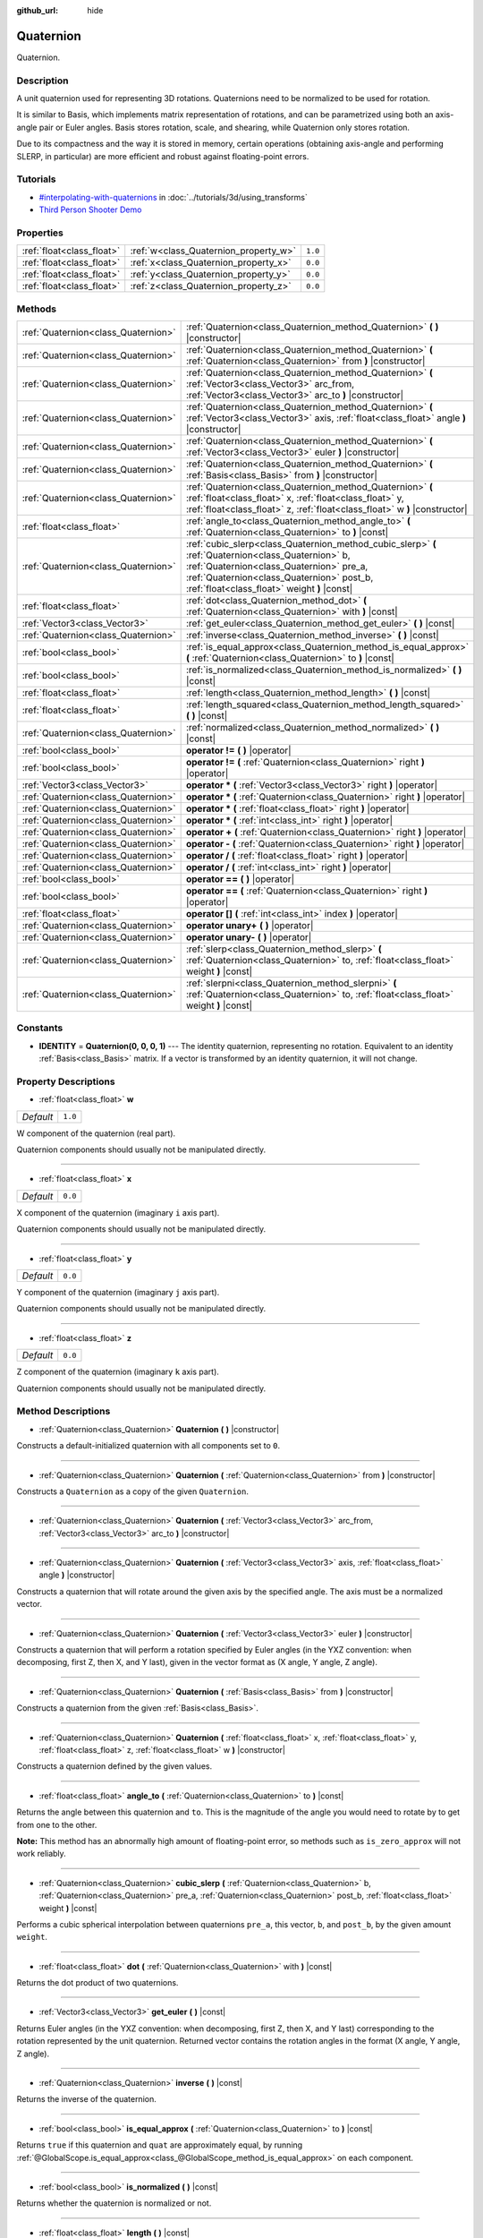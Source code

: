 :github_url: hide

.. Generated automatically by doc/tools/makerst.py in Godot's source tree.
.. DO NOT EDIT THIS FILE, but the Quaternion.xml source instead.
.. The source is found in doc/classes or modules/<name>/doc_classes.

.. _class_Quaternion:

Quaternion
==========

Quaternion.

Description
-----------

A unit quaternion used for representing 3D rotations. Quaternions need to be normalized to be used for rotation.

It is similar to Basis, which implements matrix representation of rotations, and can be parametrized using both an axis-angle pair or Euler angles. Basis stores rotation, scale, and shearing, while Quaternion only stores rotation.

Due to its compactness and the way it is stored in memory, certain operations (obtaining axis-angle and performing SLERP, in particular) are more efficient and robust against floating-point errors.

Tutorials
---------

- `#interpolating-with-quaternions <../tutorials/3d/using_transforms.html#interpolating-with-quaternions>`_ in :doc:`../tutorials/3d/using_transforms`

- `Third Person Shooter Demo <https://godotengine.org/asset-library/asset/678>`__

Properties
----------

+---------------------------+---------------------------------------+---------+
| :ref:`float<class_float>` | :ref:`w<class_Quaternion_property_w>` | ``1.0`` |
+---------------------------+---------------------------------------+---------+
| :ref:`float<class_float>` | :ref:`x<class_Quaternion_property_x>` | ``0.0`` |
+---------------------------+---------------------------------------+---------+
| :ref:`float<class_float>` | :ref:`y<class_Quaternion_property_y>` | ``0.0`` |
+---------------------------+---------------------------------------+---------+
| :ref:`float<class_float>` | :ref:`z<class_Quaternion_property_z>` | ``0.0`` |
+---------------------------+---------------------------------------+---------+

Methods
-------

+-------------------------------------+--------------------------------------------------------------------------------------------------------------------------------------------------------------------------------------------------------------------------------------------+
| :ref:`Quaternion<class_Quaternion>` | :ref:`Quaternion<class_Quaternion_method_Quaternion>` **(** **)** |constructor|                                                                                                                                                            |
+-------------------------------------+--------------------------------------------------------------------------------------------------------------------------------------------------------------------------------------------------------------------------------------------+
| :ref:`Quaternion<class_Quaternion>` | :ref:`Quaternion<class_Quaternion_method_Quaternion>` **(** :ref:`Quaternion<class_Quaternion>` from **)** |constructor|                                                                                                                   |
+-------------------------------------+--------------------------------------------------------------------------------------------------------------------------------------------------------------------------------------------------------------------------------------------+
| :ref:`Quaternion<class_Quaternion>` | :ref:`Quaternion<class_Quaternion_method_Quaternion>` **(** :ref:`Vector3<class_Vector3>` arc_from, :ref:`Vector3<class_Vector3>` arc_to **)** |constructor|                                                                               |
+-------------------------------------+--------------------------------------------------------------------------------------------------------------------------------------------------------------------------------------------------------------------------------------------+
| :ref:`Quaternion<class_Quaternion>` | :ref:`Quaternion<class_Quaternion_method_Quaternion>` **(** :ref:`Vector3<class_Vector3>` axis, :ref:`float<class_float>` angle **)** |constructor|                                                                                        |
+-------------------------------------+--------------------------------------------------------------------------------------------------------------------------------------------------------------------------------------------------------------------------------------------+
| :ref:`Quaternion<class_Quaternion>` | :ref:`Quaternion<class_Quaternion_method_Quaternion>` **(** :ref:`Vector3<class_Vector3>` euler **)** |constructor|                                                                                                                        |
+-------------------------------------+--------------------------------------------------------------------------------------------------------------------------------------------------------------------------------------------------------------------------------------------+
| :ref:`Quaternion<class_Quaternion>` | :ref:`Quaternion<class_Quaternion_method_Quaternion>` **(** :ref:`Basis<class_Basis>` from **)** |constructor|                                                                                                                             |
+-------------------------------------+--------------------------------------------------------------------------------------------------------------------------------------------------------------------------------------------------------------------------------------------+
| :ref:`Quaternion<class_Quaternion>` | :ref:`Quaternion<class_Quaternion_method_Quaternion>` **(** :ref:`float<class_float>` x, :ref:`float<class_float>` y, :ref:`float<class_float>` z, :ref:`float<class_float>` w **)** |constructor|                                         |
+-------------------------------------+--------------------------------------------------------------------------------------------------------------------------------------------------------------------------------------------------------------------------------------------+
| :ref:`float<class_float>`           | :ref:`angle_to<class_Quaternion_method_angle_to>` **(** :ref:`Quaternion<class_Quaternion>` to **)** |const|                                                                                                                               |
+-------------------------------------+--------------------------------------------------------------------------------------------------------------------------------------------------------------------------------------------------------------------------------------------+
| :ref:`Quaternion<class_Quaternion>` | :ref:`cubic_slerp<class_Quaternion_method_cubic_slerp>` **(** :ref:`Quaternion<class_Quaternion>` b, :ref:`Quaternion<class_Quaternion>` pre_a, :ref:`Quaternion<class_Quaternion>` post_b, :ref:`float<class_float>` weight **)** |const| |
+-------------------------------------+--------------------------------------------------------------------------------------------------------------------------------------------------------------------------------------------------------------------------------------------+
| :ref:`float<class_float>`           | :ref:`dot<class_Quaternion_method_dot>` **(** :ref:`Quaternion<class_Quaternion>` with **)** |const|                                                                                                                                       |
+-------------------------------------+--------------------------------------------------------------------------------------------------------------------------------------------------------------------------------------------------------------------------------------------+
| :ref:`Vector3<class_Vector3>`       | :ref:`get_euler<class_Quaternion_method_get_euler>` **(** **)** |const|                                                                                                                                                                    |
+-------------------------------------+--------------------------------------------------------------------------------------------------------------------------------------------------------------------------------------------------------------------------------------------+
| :ref:`Quaternion<class_Quaternion>` | :ref:`inverse<class_Quaternion_method_inverse>` **(** **)** |const|                                                                                                                                                                        |
+-------------------------------------+--------------------------------------------------------------------------------------------------------------------------------------------------------------------------------------------------------------------------------------------+
| :ref:`bool<class_bool>`             | :ref:`is_equal_approx<class_Quaternion_method_is_equal_approx>` **(** :ref:`Quaternion<class_Quaternion>` to **)** |const|                                                                                                                 |
+-------------------------------------+--------------------------------------------------------------------------------------------------------------------------------------------------------------------------------------------------------------------------------------------+
| :ref:`bool<class_bool>`             | :ref:`is_normalized<class_Quaternion_method_is_normalized>` **(** **)** |const|                                                                                                                                                            |
+-------------------------------------+--------------------------------------------------------------------------------------------------------------------------------------------------------------------------------------------------------------------------------------------+
| :ref:`float<class_float>`           | :ref:`length<class_Quaternion_method_length>` **(** **)** |const|                                                                                                                                                                          |
+-------------------------------------+--------------------------------------------------------------------------------------------------------------------------------------------------------------------------------------------------------------------------------------------+
| :ref:`float<class_float>`           | :ref:`length_squared<class_Quaternion_method_length_squared>` **(** **)** |const|                                                                                                                                                          |
+-------------------------------------+--------------------------------------------------------------------------------------------------------------------------------------------------------------------------------------------------------------------------------------------+
| :ref:`Quaternion<class_Quaternion>` | :ref:`normalized<class_Quaternion_method_normalized>` **(** **)** |const|                                                                                                                                                                  |
+-------------------------------------+--------------------------------------------------------------------------------------------------------------------------------------------------------------------------------------------------------------------------------------------+
| :ref:`bool<class_bool>`             | **operator !=** **(** **)** |operator|                                                                                                                                                                                                     |
+-------------------------------------+--------------------------------------------------------------------------------------------------------------------------------------------------------------------------------------------------------------------------------------------+
| :ref:`bool<class_bool>`             | **operator !=** **(** :ref:`Quaternion<class_Quaternion>` right **)** |operator|                                                                                                                                                           |
+-------------------------------------+--------------------------------------------------------------------------------------------------------------------------------------------------------------------------------------------------------------------------------------------+
| :ref:`Vector3<class_Vector3>`       | **operator *** **(** :ref:`Vector3<class_Vector3>` right **)** |operator|                                                                                                                                                                  |
+-------------------------------------+--------------------------------------------------------------------------------------------------------------------------------------------------------------------------------------------------------------------------------------------+
| :ref:`Quaternion<class_Quaternion>` | **operator *** **(** :ref:`Quaternion<class_Quaternion>` right **)** |operator|                                                                                                                                                            |
+-------------------------------------+--------------------------------------------------------------------------------------------------------------------------------------------------------------------------------------------------------------------------------------------+
| :ref:`Quaternion<class_Quaternion>` | **operator *** **(** :ref:`float<class_float>` right **)** |operator|                                                                                                                                                                      |
+-------------------------------------+--------------------------------------------------------------------------------------------------------------------------------------------------------------------------------------------------------------------------------------------+
| :ref:`Quaternion<class_Quaternion>` | **operator *** **(** :ref:`int<class_int>` right **)** |operator|                                                                                                                                                                          |
+-------------------------------------+--------------------------------------------------------------------------------------------------------------------------------------------------------------------------------------------------------------------------------------------+
| :ref:`Quaternion<class_Quaternion>` | **operator +** **(** :ref:`Quaternion<class_Quaternion>` right **)** |operator|                                                                                                                                                            |
+-------------------------------------+--------------------------------------------------------------------------------------------------------------------------------------------------------------------------------------------------------------------------------------------+
| :ref:`Quaternion<class_Quaternion>` | **operator -** **(** :ref:`Quaternion<class_Quaternion>` right **)** |operator|                                                                                                                                                            |
+-------------------------------------+--------------------------------------------------------------------------------------------------------------------------------------------------------------------------------------------------------------------------------------------+
| :ref:`Quaternion<class_Quaternion>` | **operator /** **(** :ref:`float<class_float>` right **)** |operator|                                                                                                                                                                      |
+-------------------------------------+--------------------------------------------------------------------------------------------------------------------------------------------------------------------------------------------------------------------------------------------+
| :ref:`Quaternion<class_Quaternion>` | **operator /** **(** :ref:`int<class_int>` right **)** |operator|                                                                                                                                                                          |
+-------------------------------------+--------------------------------------------------------------------------------------------------------------------------------------------------------------------------------------------------------------------------------------------+
| :ref:`bool<class_bool>`             | **operator ==** **(** **)** |operator|                                                                                                                                                                                                     |
+-------------------------------------+--------------------------------------------------------------------------------------------------------------------------------------------------------------------------------------------------------------------------------------------+
| :ref:`bool<class_bool>`             | **operator ==** **(** :ref:`Quaternion<class_Quaternion>` right **)** |operator|                                                                                                                                                           |
+-------------------------------------+--------------------------------------------------------------------------------------------------------------------------------------------------------------------------------------------------------------------------------------------+
| :ref:`float<class_float>`           | **operator []** **(** :ref:`int<class_int>` index **)** |operator|                                                                                                                                                                         |
+-------------------------------------+--------------------------------------------------------------------------------------------------------------------------------------------------------------------------------------------------------------------------------------------+
| :ref:`Quaternion<class_Quaternion>` | **operator unary+** **(** **)** |operator|                                                                                                                                                                                                 |
+-------------------------------------+--------------------------------------------------------------------------------------------------------------------------------------------------------------------------------------------------------------------------------------------+
| :ref:`Quaternion<class_Quaternion>` | **operator unary-** **(** **)** |operator|                                                                                                                                                                                                 |
+-------------------------------------+--------------------------------------------------------------------------------------------------------------------------------------------------------------------------------------------------------------------------------------------+
| :ref:`Quaternion<class_Quaternion>` | :ref:`slerp<class_Quaternion_method_slerp>` **(** :ref:`Quaternion<class_Quaternion>` to, :ref:`float<class_float>` weight **)** |const|                                                                                                   |
+-------------------------------------+--------------------------------------------------------------------------------------------------------------------------------------------------------------------------------------------------------------------------------------------+
| :ref:`Quaternion<class_Quaternion>` | :ref:`slerpni<class_Quaternion_method_slerpni>` **(** :ref:`Quaternion<class_Quaternion>` to, :ref:`float<class_float>` weight **)** |const|                                                                                               |
+-------------------------------------+--------------------------------------------------------------------------------------------------------------------------------------------------------------------------------------------------------------------------------------------+

Constants
---------

.. _class_Quaternion_constant_IDENTITY:

- **IDENTITY** = **Quaternion(0, 0, 0, 1)** --- The identity quaternion, representing no rotation. Equivalent to an identity :ref:`Basis<class_Basis>` matrix. If a vector is transformed by an identity quaternion, it will not change.

Property Descriptions
---------------------

.. _class_Quaternion_property_w:

- :ref:`float<class_float>` **w**

+-----------+---------+
| *Default* | ``1.0`` |
+-----------+---------+

W component of the quaternion (real part).

Quaternion components should usually not be manipulated directly.

----

.. _class_Quaternion_property_x:

- :ref:`float<class_float>` **x**

+-----------+---------+
| *Default* | ``0.0`` |
+-----------+---------+

X component of the quaternion (imaginary ``i`` axis part).

Quaternion components should usually not be manipulated directly.

----

.. _class_Quaternion_property_y:

- :ref:`float<class_float>` **y**

+-----------+---------+
| *Default* | ``0.0`` |
+-----------+---------+

Y component of the quaternion (imaginary ``j`` axis part).

Quaternion components should usually not be manipulated directly.

----

.. _class_Quaternion_property_z:

- :ref:`float<class_float>` **z**

+-----------+---------+
| *Default* | ``0.0`` |
+-----------+---------+

Z component of the quaternion (imaginary ``k`` axis part).

Quaternion components should usually not be manipulated directly.

Method Descriptions
-------------------

.. _class_Quaternion_method_Quaternion:

- :ref:`Quaternion<class_Quaternion>` **Quaternion** **(** **)** |constructor|

Constructs a default-initialized quaternion with all components set to ``0``.

----

- :ref:`Quaternion<class_Quaternion>` **Quaternion** **(** :ref:`Quaternion<class_Quaternion>` from **)** |constructor|

Constructs a ``Quaternion`` as a copy of the given ``Quaternion``.

----

- :ref:`Quaternion<class_Quaternion>` **Quaternion** **(** :ref:`Vector3<class_Vector3>` arc_from, :ref:`Vector3<class_Vector3>` arc_to **)** |constructor|

----

- :ref:`Quaternion<class_Quaternion>` **Quaternion** **(** :ref:`Vector3<class_Vector3>` axis, :ref:`float<class_float>` angle **)** |constructor|

Constructs a quaternion that will rotate around the given axis by the specified angle. The axis must be a normalized vector.

----

- :ref:`Quaternion<class_Quaternion>` **Quaternion** **(** :ref:`Vector3<class_Vector3>` euler **)** |constructor|

Constructs a quaternion that will perform a rotation specified by Euler angles (in the YXZ convention: when decomposing, first Z, then X, and Y last), given in the vector format as (X angle, Y angle, Z angle).

----

- :ref:`Quaternion<class_Quaternion>` **Quaternion** **(** :ref:`Basis<class_Basis>` from **)** |constructor|

Constructs a quaternion from the given :ref:`Basis<class_Basis>`.

----

- :ref:`Quaternion<class_Quaternion>` **Quaternion** **(** :ref:`float<class_float>` x, :ref:`float<class_float>` y, :ref:`float<class_float>` z, :ref:`float<class_float>` w **)** |constructor|

Constructs a quaternion defined by the given values.

----

.. _class_Quaternion_method_angle_to:

- :ref:`float<class_float>` **angle_to** **(** :ref:`Quaternion<class_Quaternion>` to **)** |const|

Returns the angle between this quaternion and ``to``. This is the magnitude of the angle you would need to rotate by to get from one to the other.

**Note:** This method has an abnormally high amount of floating-point error, so methods such as ``is_zero_approx`` will not work reliably.

----

.. _class_Quaternion_method_cubic_slerp:

- :ref:`Quaternion<class_Quaternion>` **cubic_slerp** **(** :ref:`Quaternion<class_Quaternion>` b, :ref:`Quaternion<class_Quaternion>` pre_a, :ref:`Quaternion<class_Quaternion>` post_b, :ref:`float<class_float>` weight **)** |const|

Performs a cubic spherical interpolation between quaternions ``pre_a``, this vector, ``b``, and ``post_b``, by the given amount ``weight``.

----

.. _class_Quaternion_method_dot:

- :ref:`float<class_float>` **dot** **(** :ref:`Quaternion<class_Quaternion>` with **)** |const|

Returns the dot product of two quaternions.

----

.. _class_Quaternion_method_get_euler:

- :ref:`Vector3<class_Vector3>` **get_euler** **(** **)** |const|

Returns Euler angles (in the YXZ convention: when decomposing, first Z, then X, and Y last) corresponding to the rotation represented by the unit quaternion. Returned vector contains the rotation angles in the format (X angle, Y angle, Z angle).

----

.. _class_Quaternion_method_inverse:

- :ref:`Quaternion<class_Quaternion>` **inverse** **(** **)** |const|

Returns the inverse of the quaternion.

----

.. _class_Quaternion_method_is_equal_approx:

- :ref:`bool<class_bool>` **is_equal_approx** **(** :ref:`Quaternion<class_Quaternion>` to **)** |const|

Returns ``true`` if this quaternion and ``quat`` are approximately equal, by running :ref:`@GlobalScope.is_equal_approx<class_@GlobalScope_method_is_equal_approx>` on each component.

----

.. _class_Quaternion_method_is_normalized:

- :ref:`bool<class_bool>` **is_normalized** **(** **)** |const|

Returns whether the quaternion is normalized or not.

----

.. _class_Quaternion_method_length:

- :ref:`float<class_float>` **length** **(** **)** |const|

Returns the length of the quaternion.

----

.. _class_Quaternion_method_length_squared:

- :ref:`float<class_float>` **length_squared** **(** **)** |const|

Returns the length of the quaternion, squared.

----

.. _class_Quaternion_method_normalized:

- :ref:`Quaternion<class_Quaternion>` **normalized** **(** **)** |const|

Returns a copy of the quaternion, normalized to unit length.

----

.. _class_Quaternion_method_operator !=:

- :ref:`bool<class_bool>` **operator !=** **(** **)** |operator|

----

- :ref:`bool<class_bool>` **operator !=** **(** :ref:`Quaternion<class_Quaternion>` right **)** |operator|

----

.. _class_Quaternion_method_operator *:

- :ref:`Vector3<class_Vector3>` **operator *** **(** :ref:`Vector3<class_Vector3>` right **)** |operator|

----

- :ref:`Quaternion<class_Quaternion>` **operator *** **(** :ref:`Quaternion<class_Quaternion>` right **)** |operator|

----

- :ref:`Quaternion<class_Quaternion>` **operator *** **(** :ref:`float<class_float>` right **)** |operator|

----

- :ref:`Quaternion<class_Quaternion>` **operator *** **(** :ref:`int<class_int>` right **)** |operator|

----

.. _class_Quaternion_method_operator +:

- :ref:`Quaternion<class_Quaternion>` **operator +** **(** :ref:`Quaternion<class_Quaternion>` right **)** |operator|

----

.. _class_Quaternion_method_operator -:

- :ref:`Quaternion<class_Quaternion>` **operator -** **(** :ref:`Quaternion<class_Quaternion>` right **)** |operator|

----

.. _class_Quaternion_method_operator /:

- :ref:`Quaternion<class_Quaternion>` **operator /** **(** :ref:`float<class_float>` right **)** |operator|

----

- :ref:`Quaternion<class_Quaternion>` **operator /** **(** :ref:`int<class_int>` right **)** |operator|

----

.. _class_Quaternion_method_operator ==:

- :ref:`bool<class_bool>` **operator ==** **(** **)** |operator|

----

- :ref:`bool<class_bool>` **operator ==** **(** :ref:`Quaternion<class_Quaternion>` right **)** |operator|

----

.. _class_Quaternion_method_operator []:

- :ref:`float<class_float>` **operator []** **(** :ref:`int<class_int>` index **)** |operator|

----

.. _class_Quaternion_method_operator unary+:

- :ref:`Quaternion<class_Quaternion>` **operator unary+** **(** **)** |operator|

----

.. _class_Quaternion_method_operator unary-:

- :ref:`Quaternion<class_Quaternion>` **operator unary-** **(** **)** |operator|

----

.. _class_Quaternion_method_slerp:

- :ref:`Quaternion<class_Quaternion>` **slerp** **(** :ref:`Quaternion<class_Quaternion>` to, :ref:`float<class_float>` weight **)** |const|

Returns the result of the spherical linear interpolation between this quaternion and ``to`` by amount ``weight``.

**Note:** Both quaternions must be normalized.

----

.. _class_Quaternion_method_slerpni:

- :ref:`Quaternion<class_Quaternion>` **slerpni** **(** :ref:`Quaternion<class_Quaternion>` to, :ref:`float<class_float>` weight **)** |const|

Returns the result of the spherical linear interpolation between this quaternion and ``to`` by amount ``weight``, but without checking if the rotation path is not bigger than 90 degrees.

.. |virtual| replace:: :abbr:`virtual (This method should typically be overridden by the user to have any effect.)`
.. |const| replace:: :abbr:`const (This method has no side effects. It doesn't modify any of the instance's member variables.)`
.. |vararg| replace:: :abbr:`vararg (This method accepts any number of arguments after the ones described here.)`
.. |constructor| replace:: :abbr:`constructor (This method is used to construct a type.)`
.. |static| replace:: :abbr:`static (This method doesn't need an instance to be called, so it can be called directly using the class name.)`
.. |operator| replace:: :abbr:`operator (This method describes a valid operator to use with this type as left-hand operand.)`
